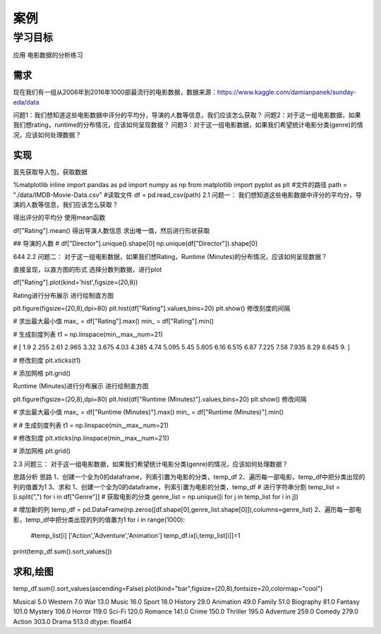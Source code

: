 =====================
 案例
=====================

----------
学习目标
----------
 
 
应用
电影数据的分析练习

需求
-------------

现在我们有一组从2006年到2016年1000部最流行的电影数据，数据来源：https://www.kaggle.com/damianpanek/sunday-eda/data

问题1：我们想知道这些电影数据中评分的平均分，导演的人数等信息，我们应该怎么获取？
问题2：对于这一组电影数据，如果我们想rating，runtime的分布情况，应该如何呈现数据？
问题3：对于这一组电影数据，如果我们希望统计电影分类(genre)的情况，应该如何处理数据？

实现
------------

首先获取导入包，获取数据

%matplotlib inline
import pandas  as pd 
import numpy as np
from matplotlib import pyplot as plt
#文件的路径
path = "./data/IMDB-Movie-Data.csv"
#读取文件
df = pd.read_csv(path)
2.1 问题一：
我们想知道这些电影数据中评分的平均分，导演的人数等信息，我们应该怎么获取？

得出评分的平均分
使用mean函数

df["Rating"].mean()
得出导演人数信息
求出唯一值，然后进行形状获取

## 导演的人数
# df["Director"].unique().shape[0]
np.unique(df["Director"]).shape[0]

644
2.2 问题二：
对于这一组电影数据，如果我们想Rating，Runtime (Minutes)的分布情况，应该如何呈现数据？

直接呈现，以直方图的形式
选择分数列数据，进行plot

df["Rating"].plot(kind='hist',figsize=(20,8))


Rating进行分布展示
进行绘制直方图

plt.figure(figsize=(20,8),dpi=80)
plt.hist(df["Rating"].values,bins=20)
plt.show()
修改刻度的间隔

# 求出最大最小值
max_ = df["Rating"].max()
min_ = df["Rating"].min()

# 生成刻度列表
t1 = np.linspace(min_,max_,num=21)

# [ 1.9    2.255  2.61   2.965  3.32   3.675  4.03   4.385  4.74   5.095  5.45   5.805  6.16   6.515  6.87   7.225  7.58   7.935  8.29   8.645  9.   ]

# 修改刻度
plt.xticks(t1)

# 添加网格
plt.grid()


Runtime (Minutes)进行分布展示
进行绘制直方图

plt.figure(figsize=(20,8),dpi=80)
plt.hist(df["Runtime (Minutes)"].values,bins=20)
plt.show()
修改间隔

# 求出最大最小值
max_ = df["Runtime (Minutes)"].max()
min_ = df["Runtime (Minutes)"].min()

# # 生成刻度列表
t1 = np.linspace(min_,max_,num=21)

# 修改刻度
plt.xticks(np.linspace(min_,max_,num=21))

# 添加网格
plt.grid()


2.3 问题三：
对于这一组电影数据，如果我们希望统计电影分类(genre)的情况，应该如何处理数据？

思路分析
思路
1、创建一个全为0的dataframe，列索引置为电影的分类，temp_df
2、遍历每一部电影，temp_df中把分类出现的列的值置为1
3、求和
1、创建一个全为0的dataframe，列索引置为电影的分类，temp_df
# 进行字符串分割
temp_list = [i.split(",") for i in df["Genre"]]
# 获取电影的分类
genre_list = np.unique([i for j in temp_list for i in j]) 

# 增加新的列
temp_df = pd.DataFrame(np.zeros([df.shape[0],genre_list.shape[0]]),columns=genre_list)
2、遍历每一部电影，temp_df中把分类出现的列的值置为1
for i in range(1000):
    #temp_list[i] ['Action','Adventure','Animation']
    temp_df.ix[i,temp_list[i]]=1
print(temp_df.sum().sort_values())

求和,绘图
----------------

temp_df.sum().sort_values(ascending=False).plot(kind="bar",figsize=(20,8),fontsize=20,colormap="cool")


Musical        5.0
Western        7.0
War           13.0
Music         16.0
Sport         18.0
History       29.0
Animation     49.0
Family        51.0
Biography     81.0
Fantasy      101.0
Mystery      106.0
Horror       119.0
Sci-Fi       120.0
Romance      141.0
Crime        150.0
Thriller     195.0
Adventure    259.0
Comedy       279.0
Action       303.0
Drama        513.0
dtype: float64
